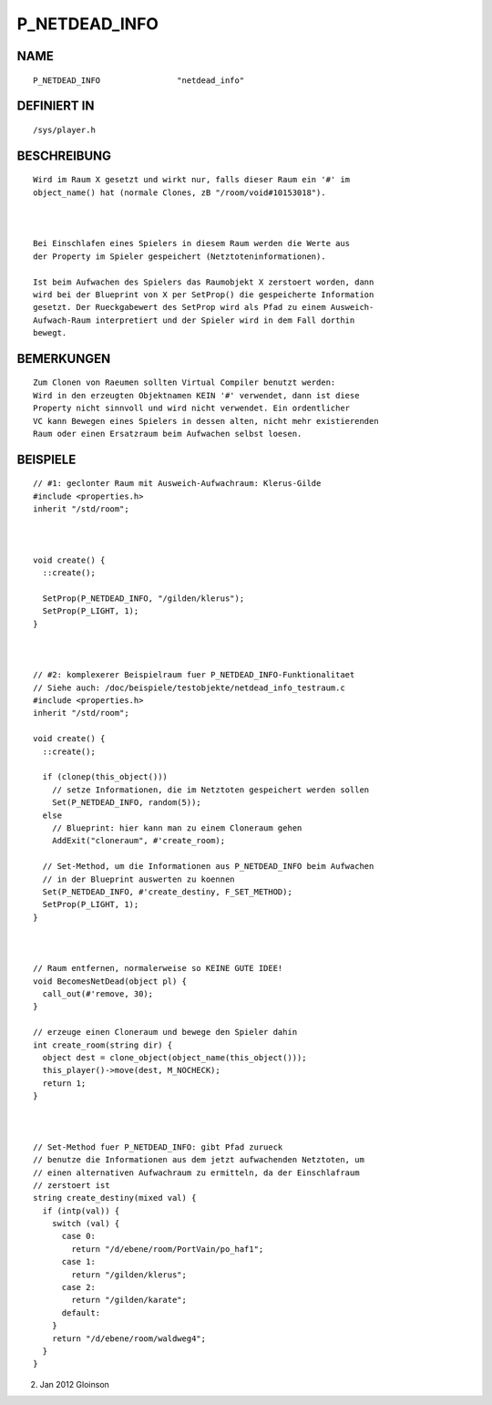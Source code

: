 P_NETDEAD_INFO
==============

NAME
----
::

    P_NETDEAD_INFO                "netdead_info"                

DEFINIERT IN
------------
::

    /sys/player.h

BESCHREIBUNG
------------
::

     Wird im Raum X gesetzt und wirkt nur, falls dieser Raum ein '#' im
     object_name() hat (normale Clones, zB "/room/void#10153018").

     

     Bei Einschlafen eines Spielers in diesem Raum werden die Werte aus
     der Property im Spieler gespeichert (Netztoteninformationen).

     Ist beim Aufwachen des Spielers das Raumobjekt X zerstoert worden, dann
     wird bei der Blueprint von X per SetProp() die gespeicherte Information
     gesetzt. Der Rueckgabewert des SetProp wird als Pfad zu einem Ausweich-
     Aufwach-Raum interpretiert und der Spieler wird in dem Fall dorthin
     bewegt.

BEMERKUNGEN
-----------
::

     Zum Clonen von Raeumen sollten Virtual Compiler benutzt werden:
     Wird in den erzeugten Objektnamen KEIN '#' verwendet, dann ist diese
     Property nicht sinnvoll und wird nicht verwendet. Ein ordentlicher
     VC kann Bewegen eines Spielers in dessen alten, nicht mehr existierenden
     Raum oder einen Ersatzraum beim Aufwachen selbst loesen.

BEISPIELE
---------
::

     // #1: geclonter Raum mit Ausweich-Aufwachraum: Klerus-Gilde
     #include <properties.h>
     inherit "/std/room";

     

     void create() {
       ::create();

       SetProp(P_NETDEAD_INFO, "/gilden/klerus");
       SetProp(P_LIGHT, 1);
     }

     

     // #2: komplexerer Beispielraum fuer P_NETDEAD_INFO-Funktionalitaet
     // Siehe auch: /doc/beispiele/testobjekte/netdead_info_testraum.c
     #include <properties.h>
     inherit "/std/room";

     void create() {
       ::create();

       if (clonep(this_object()))
         // setze Informationen, die im Netztoten gespeichert werden sollen
         Set(P_NETDEAD_INFO, random(5));
       else
         // Blueprint: hier kann man zu einem Cloneraum gehen
         AddExit("cloneraum", #'create_room);

       // Set-Method, um die Informationen aus P_NETDEAD_INFO beim Aufwachen
       // in der Blueprint auswerten zu koennen
       Set(P_NETDEAD_INFO, #'create_destiny, F_SET_METHOD);
       SetProp(P_LIGHT, 1);
     }

     

     // Raum entfernen, normalerweise so KEINE GUTE IDEE!
     void BecomesNetDead(object pl) {
       call_out(#'remove, 30);
     }

     // erzeuge einen Cloneraum und bewege den Spieler dahin
     int create_room(string dir) {
       object dest = clone_object(object_name(this_object()));
       this_player()->move(dest, M_NOCHECK);
       return 1;
     }

     

     // Set-Method fuer P_NETDEAD_INFO: gibt Pfad zurueck
     // benutze die Informationen aus dem jetzt aufwachenden Netztoten, um
     // einen alternativen Aufwachraum zu ermitteln, da der Einschlafraum
     // zerstoert ist
     string create_destiny(mixed val) {
       if (intp(val)) {
         switch (val) {
           case 0:
             return "/d/ebene/room/PortVain/po_haf1";
           case 1:
             return "/gilden/klerus";
           case 2:
             return "/gilden/karate";
           default:
         }
         return "/d/ebene/room/waldweg4";
       }
     }

2. Jan 2012 Gloinson

